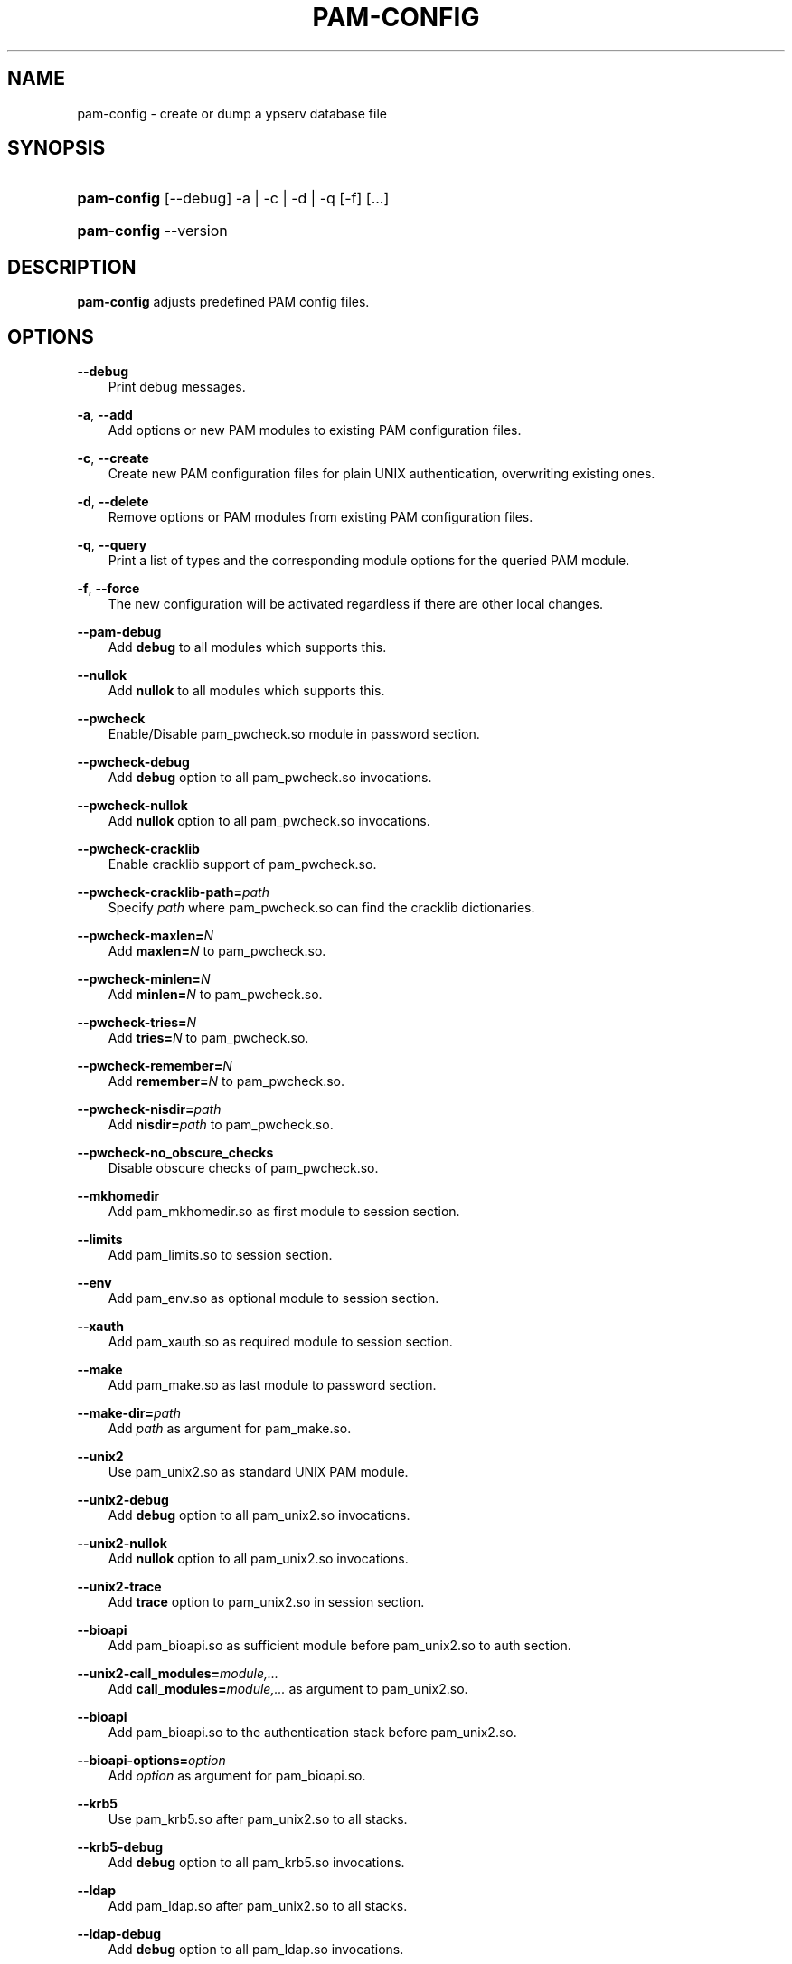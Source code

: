 .\"     Title: pam\-config
.\"    Author: 
.\" Generator: DocBook XSL Stylesheets v1.71.0 <http://docbook.sf.net/>
.\"      Date: 10/25/2006
.\"    Manual: NIS Reference Manual
.\"    Source: NIS Reference Manual
.\"
.TH "PAM\-CONFIG" "8" "10/25/2006" "NIS Reference Manual" "NIS Reference Manual"
.\" disable hyphenation
.nh
.\" disable justification (adjust text to left margin only)
.ad l
.SH "NAME"
pam\-config \- create or dump a ypserv database file
.SH "SYNOPSIS"
.HP 11
\fBpam\-config\fR [\-\-debug] \-a | \-c | \-d | \-q  [\-f] [...]
.HP 11
\fBpam\-config\fR \-\-version
.SH "DESCRIPTION"
.PP

\fBpam\-config\fR
adjusts predefined PAM config files.
.SH "OPTIONS"
.PP
\fB\-\-debug\fR
.RS 3n
Print debug messages.
.RE
.PP
\fB\-a\fR, \fB\-\-add\fR
.RS 3n
Add options or new PAM modules to existing PAM configuration files.
.RE
.PP
\fB\-c\fR, \fB\-\-create\fR
.RS 3n
Create new PAM configuration files for plain UNIX authentication, overwriting existing ones.
.RE
.PP
\fB\-d\fR, \fB\-\-delete\fR
.RS 3n
Remove options or PAM modules from existing PAM configuration files.
.RE
.PP
\fB\-q\fR, \fB\-\-query\fR
.RS 3n
Print a list of types and the corresponding module options for the queried PAM module.
.RE
.PP
\fB\-f\fR, \fB\-\-force\fR
.RS 3n
The new configuration will be activated regardless if there are other local changes.
.RE
.PP
\fB\-\-pam\-debug\fR
.RS 3n
Add
\fBdebug\fR
to all modules which supports this.
.RE
.PP
\fB\-\-nullok\fR
.RS 3n
Add
\fBnullok\fR
to all modules which supports this.
.RE
.PP
\fB\-\-pwcheck\fR
.RS 3n
Enable/Disable pam_pwcheck.so module in password section.
.RE
.PP
\fB\-\-pwcheck\-debug\fR
.RS 3n
Add
\fBdebug\fR
option to all pam_pwcheck.so invocations.
.RE
.PP
\fB\-\-pwcheck\-nullok\fR
.RS 3n
Add
\fBnullok\fR
option to all pam_pwcheck.so invocations.
.RE
.PP
\fB\-\-pwcheck\-cracklib\fR
.RS 3n
Enable cracklib support of pam_pwcheck.so.
.RE
.PP
\fB\-\-pwcheck\-cracklib\-path=\fR\fIpath\fR
.RS 3n
Specify
\fIpath\fR
where pam_pwcheck.so can find the cracklib dictionaries.
.RE
.PP
\fB\-\-pwcheck\-maxlen=\fR\fIN\fR
.RS 3n
Add
\fBmaxlen=\fR\fIN\fR
to pam_pwcheck.so.
.RE
.PP
\fB\-\-pwcheck\-minlen=\fR\fIN\fR
.RS 3n
Add
\fBminlen=\fR\fIN\fR
to pam_pwcheck.so.
.RE
.PP
\fB\-\-pwcheck\-tries=\fR\fIN\fR
.RS 3n
Add
\fBtries=\fR\fIN\fR
to pam_pwcheck.so.
.RE
.PP
\fB\-\-pwcheck\-remember=\fR\fIN\fR
.RS 3n
Add
\fBremember=\fR\fIN\fR
to pam_pwcheck.so.
.RE
.PP
\fB\-\-pwcheck\-nisdir=\fR\fIpath\fR
.RS 3n
Add
\fBnisdir=\fR\fIpath\fR
to pam_pwcheck.so.
.RE
.PP
\fB\-\-pwcheck\-no_obscure_checks\fR
.RS 3n
Disable obscure checks of pam_pwcheck.so.
.RE
.PP
\fB\-\-mkhomedir\fR
.RS 3n
Add pam_mkhomedir.so as first module to session section.
.RE
.PP
\fB\-\-limits\fR
.RS 3n
Add pam_limits.so to session section.
.RE
.PP
\fB\-\-env\fR
.RS 3n
Add pam_env.so as optional module to session section.
.RE
.PP
\fB\-\-xauth\fR
.RS 3n
Add pam_xauth.so as required module to session section.
.RE
.PP
\fB\-\-make\fR
.RS 3n
Add pam_make.so as last module to password section.
.RE
.PP
\fB\-\-make\-dir=\fR\fIpath\fR
.RS 3n
Add
\fIpath\fR
as argument for pam_make.so.
.RE
.PP
\fB\-\-unix2\fR
.RS 3n
Use pam_unix2.so as standard UNIX PAM module.
.RE
.PP
\fB\-\-unix2\-debug\fR
.RS 3n
Add
\fBdebug\fR
option to all pam_unix2.so invocations.
.RE
.PP
\fB\-\-unix2\-nullok\fR
.RS 3n
Add
\fBnullok\fR
option to all pam_unix2.so invocations.
.RE
.PP
\fB\-\-unix2\-trace\fR
.RS 3n
Add
\fBtrace\fR
option to pam_unix2.so in session section.
.RE
.PP
\fB\-\-bioapi\fR
.RS 3n
Add pam_bioapi.so as sufficient module before pam_unix2.so to auth section.
.RE
.PP
\fB\-\-unix2\-call_modules=\fR\fImodule,...\fR
.RS 3n
Add
\fBcall_modules=\fR\fImodule,...\fR
as argument to pam_unix2.so.
.RE
.PP
\fB\-\-bioapi\fR
.RS 3n
Add pam_bioapi.so to the authentication stack before pam_unix2.so.
.RE
.PP
\fB\-\-bioapi\-options=\fR\fIoption\fR
.RS 3n
Add
\fIoption\fR
as argument for pam_bioapi.so.
.RE
.PP
\fB\-\-krb5\fR
.RS 3n
Use pam_krb5.so after pam_unix2.so to all stacks.
.RE
.PP
\fB\-\-krb5\-debug\fR
.RS 3n
Add
\fBdebug\fR
option to all pam_krb5.so invocations.
.RE
.PP
\fB\-\-ldap\fR
.RS 3n
Add pam_ldap.so after pam_unix2.so to all stacks.
.RE
.PP
\fB\-\-ldap\-debug\fR
.RS 3n
Add
\fBdebug\fR
option to all pam_ldap.so invocations.
.RE
.PP
\fB\-\-ccreds\fR
.RS 3n
Add pam_ccreds.so after pam_ldap.so or pam_krb5.so.
.RE
.PP
\fB\-\-pkcs11\fR
.RS 3n
Add pam_pkcs11.so before pam_unix2.so.
.RE
.PP
\fB\-\-apparmor\fR
.RS 3n
Add pam_apparmore.so to session config.
.RE
.PP
\fB\-\-lum\fR
.RS 3n
Add pam_nam.so to all stacks.
.RE
.PP
\fB\-\-winbind\fR
.RS 3n
Use pam_winbind.so in all stacks.
.RE
.PP
\fB\-\-winbind\-debug\fR
.RS 3n
Add
\fBdebug\fR
option to all pam_winbind.so invocations.
.RE
.PP
\fB\-\-umask\fR
.RS 3n
Add pam_umask.so as optional session module.
.RE
.PP
\fB\-\-umask\-debug\fR
.RS 3n
Add
\fBdebug\fR
option to all pam_umask.so invocations in session management.
.RE
.PP
\fB\-\-cracklib\fR
.RS 3n
Enable/Disable pam_cracklib.so module in password section.
.RE
.PP
\fB\-\-cracklib\-debug\fR
.RS 3n
Add
\fBdebug\fR
option to all pam_cracklib.so invocations.
.RE
.PP
\fB\-\-cracklib\-retry=\fR\fIN\fR
.RS 3n
Add
\fBtries=\fR\fIN\fR
to pam_cracklib.so.
.RE
.PP
\fB\-\-cracklib\-dictpath=\fR\fIpath\fR
.RS 3n
Specify
\fIpath\fR
where pam_cracklib.so can find the cracklib dictionaries.
.RE
.PP
\fB\-\-capability\fR
.RS 3n
Enable/Disable pam_capability.so module in session section.
.RE
.PP
\fB\-\-capability\-debug\fR
.RS 3n
Add
\fBdebug\fR
option to all pam_capability.so invocations.
.RE
.PP
\fB\-\-capability\-conf=\fR\fI/path/config\fR
.RS 3n
Specify a different config file for pam_capability.so.
.RE
.SH "SEE ALSO"
.PP

\fBPAM\fR(8),
\fBpam_unix2\fR(8),
\fBpam_pwcheck\fR(8),
\fBpam_mkhomedir\fR(8),
\fBpam_limits\fR(8),
\fBpam_env\fR(8),
\fBpam_xauth\fR(8),
\fBpam_make\fR(8)
.SH "AUTHOR"
.PP

\fBpam\-config\fR
was written by Thorsten Kukuk <kukuk@thkukuk.de>.
